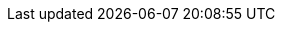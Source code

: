 ifdef::manual[]
Gib eine Nummer für die Variante ein.

*_Empfehlung_*: Wenn du dieses Feld leer lässt, vergibt plentymarkets automatisch die xref:artikel:variantennummern.adoc#[nächste verfügbare Variantennummer].
Die Nummer wird nach dem im Menü *Einrichtung » Artikel » Einstellungen* festgelegten Muster vergeben.
endif::manual[]

ifdef::import[]
Gib eine Nummer für die Variante in die CSV-Datei ein.
xref:artikel:import.adoc#400[Siehe das Feld in einem praktischen Beispiel].
Wenn du dieses Feld leer lässt, vergibt plentymarkets automatisch die xref:artikel:variantennummern.adoc#[nächste verfügbare Variantennummer].
Die Nummer wird nach dem im Menü *Einrichtung » Artikel » Einstellungen* festgelegten Muster vergeben.

*_Standardwert_*: Kein Standardwert

*_Zulässige Importwerte_*: Alphanumerisch

Das Ergebnis des Imports findest du im Backend im Menü: xref:artikel:artikel-verwalten.adoc#190[Artikel » Artikel bearbeiten » [Variante öffnen] » Tab: Einstellungen » Bereich: Grundeinstellungen » Eingabefeld: Variantennr.]
endif::import[]

ifdef::export,catalogue[]
Die Nummer der Variante.

Entspricht der Option im Menü: xref:artikel:artikel-verwalten.adoc#190[Artikel » Artikel bearbeiten » [Variante öffnen] » Tab: Einstellungen » Bereich: Grundeinstellungen » Eingabefeld: Variantennr.]
endif::export,catalogue[]
